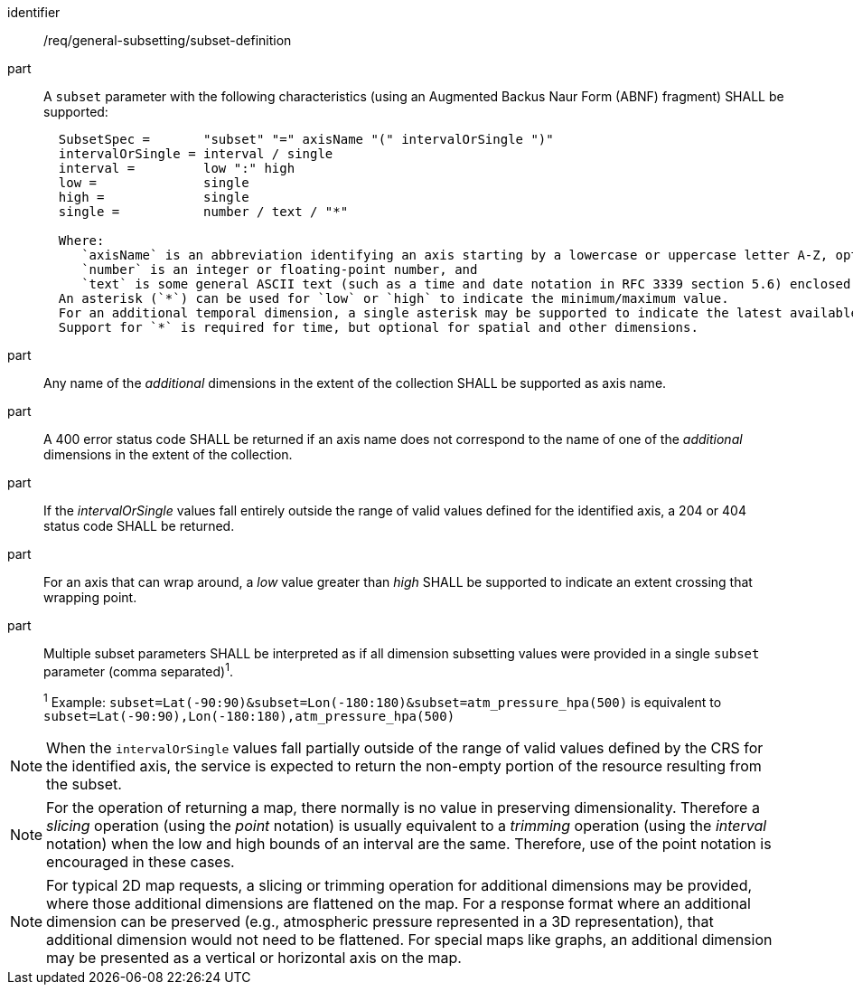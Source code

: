 [[req_general-subsetting_subset-definition]]

[requirement]
====
[%metadata]
identifier:: /req/general-subsetting/subset-definition
part:: A `subset` parameter with the following characteristics (using an Augmented Backus Naur Form (ABNF) fragment) SHALL be supported:
+
[source,ABNF]
----
  SubsetSpec =       "subset" "=" axisName "(" intervalOrSingle ")"
  intervalOrSingle = interval / single
  interval =         low ":" high
  low =              single
  high =             single
  single =           number / text / "*"

  Where:
     `axisName` is an abbreviation identifying an axis starting by a lowercase or uppercase letter A-Z, optionally followed by any number of alphanumeric characters
     `number` is an integer or floating-point number, and
     `text` is some general ASCII text (such as a time and date notation in RFC 3339 section 5.6) enclosed in double-quotes (`"`, ASCII code 0x42).
  An asterisk (`*`) can be used for `low` or `high` to indicate the minimum/maximum value.
  For an additional temporal dimension, a single asterisk may be supported to indicate the latest available time.
  Support for `*` is required for time, but optional for spatial and other dimensions.
----
part:: Any name of the _additional_ dimensions in the extent of the collection SHALL be supported as axis name.
part:: A 400 error status code SHALL be returned if an axis name does not correspond to the name of one of the _additional_ dimensions in the extent of the collection.
part:: If the _intervalOrSingle_ values fall entirely outside the range of valid values defined for the identified axis, a 204 or 404 status code SHALL be returned.
part:: For an axis that can wrap around, a _low_ value greater than _high_ SHALL be supported to indicate an extent crossing that wrapping point.
part:: Multiple subset parameters SHALL be interpreted as if all dimension subsetting values were provided in a single `subset` parameter (comma separated)^1^.
+
^1^ Example: `subset=Lat(-90:90)&subset=Lon(-180:180)&subset=atm_pressure_hpa(500)` is equivalent to `subset=Lat(-90:90),Lon(-180:180),atm_pressure_hpa(500)`
====

NOTE: When the `intervalOrSingle` values fall partially outside of the range of valid values defined by the CRS for the identified axis, the service is expected to return the non-empty portion of the resource resulting from the subset.

NOTE: For the operation of returning a map, there normally is no value in preserving dimensionality. Therefore a _slicing_ operation (using the _point_ notation) is usually equivalent to
a _trimming_ operation (using the _interval_ notation) when the low and high bounds of an interval are the same. Therefore, use of the point notation is encouraged in these cases.

NOTE: For typical 2D map requests, a slicing or trimming operation for additional dimensions may be provided, where those additional dimensions are flattened on the map.
For a response format where an additional dimension can be preserved (e.g., atmospheric pressure represented in a 3D representation), that additional dimension would not need to be flattened.
For special maps like graphs, an additional dimension may be presented as a vertical or horizontal axis on the map.
